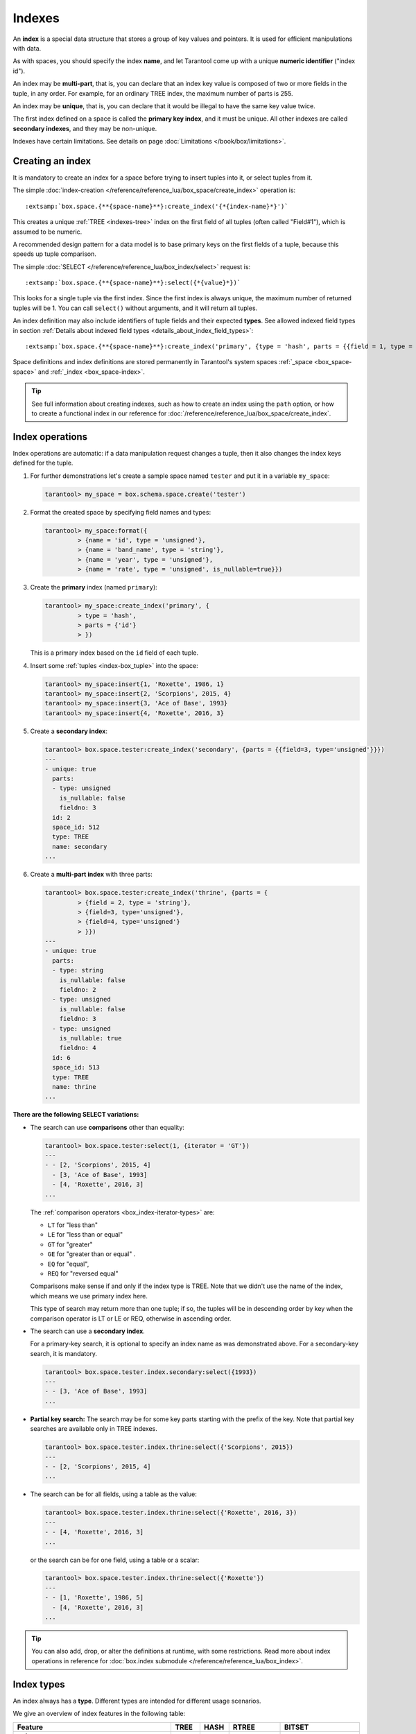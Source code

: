 
================================================================================
Indexes
================================================================================

An **index** is a special data structure that stores a group of key values and
pointers. It is used for efficient manipulations with data.

As with spaces, you should specify the index **name**, and let Tarantool
come up with a unique **numeric identifier** ("index id").

An index may be **multi-part**, that is, you can declare that an index key value
is composed of two or more fields in the tuple, in any order.
For example, for an ordinary TREE index, the maximum number of parts is 255.

An index may be **unique**, that is, you can declare that it would be illegal
to have the same key value twice.

The first index defined on a space is called the **primary key index**,
and it must be unique. All other indexes are called **secondary indexes**,
and they may be non-unique.

Indexes have certain limitations. See details on page
:doc:`Limitations </book/box/limitations>`.

--------------------------------------------------------------------------------
Creating an index
--------------------------------------------------------------------------------

It is mandatory to create an index for a space before trying to insert
tuples into it, or select tuples from it.

The simple :doc:`index-creation </reference/reference_lua/box_space/create_index>`
operation is:

..  cssclass:: highlight
..  parsed-literal::

    :extsamp:`box.space.{**{space-name}**}:create_index('{*{index-name}*}')`

This creates a unique :ref:`TREE <indexes-tree>` index on the first field
of all tuples (often called "Field#1"), which is assumed to be numeric.

A recommended design pattern for a data model is to base primary keys on the
first fields of a tuple, because this speeds up tuple comparison.

The simple :doc:`SELECT </reference/reference_lua/box_index/select>` request is:

..  cssclass:: highlight
..  parsed-literal::

    :extsamp:`box.space.{**{space-name}**}:select({*{value}*})`

This looks for a single tuple via the first index. Since the first index
is always unique, the maximum number of returned tuples will be 1.
You can call ``select()`` without arguments, and it will return all tuples.

An index definition may also include identifiers of tuple fields
and their expected **types**. See allowed indexed field types in section
:ref:`Details about indexed field types <details_about_index_field_types>`:

..  cssclass:: highlight
..  parsed-literal::

    :extsamp:`box.space.{**{space-name}**}:create_index('primary', {type = 'hash', parts = {{field = 1, type = 'unsigned'}}}`

Space definitions and index definitions are stored permanently in Tarantool's
system spaces :ref:`_space <box_space-space>` and :ref:`_index <box_space-index>`.

..  admonition:: Tip
    :class: fact

    See full information about creating indexes, such as
    how to create an index using the ``path`` option, or
    how to create a functional index in our reference for
    :doc:`/reference/reference_lua/box_space/create_index`.

.. _index-box_index-operations:

--------------------------------------------------------------------------------
Index operations
--------------------------------------------------------------------------------

Index operations are automatic: if a data manipulation request changes a tuple,
then it also changes the index keys defined for the tuple.

#.  For further demonstrations let's create a sample space named ``tester`` and
    put it in a variable ``my_space``:

    ..  code-block:: tarantoolsession

        tarantool> my_space = box.schema.space.create('tester')

#.  Format the created space by specifying field names and types:

    ..  code-block:: tarantoolsession

        tarantool> my_space:format({
                 > {name = 'id', type = 'unsigned'},
                 > {name = 'band_name', type = 'string'},
                 > {name = 'year', type = 'unsigned'},
                 > {name = 'rate', type = 'unsigned', is_nullable=true}})

#.  Create the **primary** index (named ``primary``):

    ..  code-block:: tarantoolsession

        tarantool> my_space:create_index('primary', {
                 > type = 'hash',
                 > parts = {'id'}
                 > })

    This is a primary index based on the ``id`` field of each tuple.

#.  Insert some :ref:`tuples <index-box_tuple>` into the space:

    ..  code-block:: tarantoolsession

        tarantool> my_space:insert{1, 'Roxette', 1986, 1}
        tarantool> my_space:insert{2, 'Scorpions', 2015, 4}
        tarantool> my_space:insert{3, 'Ace of Base', 1993}
        tarantool> my_space:insert{4, 'Roxette', 2016, 3}

#.  Create a **secondary index**:

    ..  code-block:: tarantoolsession

        tarantool> box.space.tester:create_index('secondary', {parts = {{field=3, type='unsigned'}}})
        ---
        - unique: true
          parts:
          - type: unsigned
            is_nullable: false
            fieldno: 3
          id: 2
          space_id: 512
          type: TREE
          name: secondary
        ...

#.  Create a **multi-part index** with three parts:

    ..  code-block:: tarantoolsession

        tarantool> box.space.tester:create_index('thrine', {parts = {
                 > {field = 2, type = 'string'},
                 > {field=3, type='unsigned'},
                 > {field=4, type='unsigned'}
                 > }})
        ---
        - unique: true
          parts:
          - type: string
            is_nullable: false
            fieldno: 2
          - type: unsigned
            is_nullable: false
            fieldno: 3
          - type: unsigned
            is_nullable: true
            fieldno: 4
          id: 6
          space_id: 513
          type: TREE
          name: thrine
        ...

**There are the following SELECT variations:**

* The search can use **comparisons** other than equality:

  ..  code-block:: tarantoolsession

      tarantool> box.space.tester:select(1, {iterator = 'GT'})
      ---
      - - [2, 'Scorpions', 2015, 4]
        - [3, 'Ace of Base', 1993]
        - [4, 'Roxette', 2016, 3]
      ...

  The :ref:`comparison operators <box_index-iterator-types>` are:

  *   ``LT`` for "less than"
  *   ``LE`` for "less than or equal"
  *   ``GT`` for "greater"
  *   ``GE`` for "greater than or equal" .
  *   ``EQ`` for "equal",
  *   ``REQ`` for "reversed equal"

  Comparisons make sense if and only if the index type is TREE.
  Note that we didn't use the name of the index, which means we use primary index here.

  This type of search may return more than one tuple; if so, the tuples will be
  in descending order by key when the comparison operator is LT or LE or REQ,
  otherwise in ascending order.

* The search can use a **secondary index**.

  For a primary-key search, it is optional to specify an index name as
  was demonstrated above.
  For a secondary-key search, it is mandatory.

  ..  code-block:: tarantoolsession

      tarantool> box.space.tester.index.secondary:select({1993})
      ---
      - - [3, 'Ace of Base', 1993]
      ...

  .. _partial_key_search:

* **Partial key search:** The search may be for some key parts starting with
  the prefix of the key. Note that partial key searches are available
  only in TREE indexes.

  ..  code-block:: tarantoolsession

      tarantool> box.space.tester.index.thrine:select({'Scorpions', 2015})
      ---
      - - [2, 'Scorpions', 2015, 4]
      ...

* The search can be for all fields, using a table as the value:

  ..  code-block:: tarantoolsession

      tarantool> box.space.tester.index.thrine:select({'Roxette', 2016, 3})
      ---
      - - [4, 'Roxette', 2016, 3]
      ...

  or the search can be for one field, using a table or a scalar:

  ..  code-block:: tarantoolsession

      tarantool> box.space.tester.index.thrine:select({'Roxette'})
      ---
      - - [1, 'Roxette', 1986, 5]
        - [4, 'Roxette', 2016, 3]
      ...

..  admonition:: Tip
    :class: fact

    You can also add, drop, or alter the definitions at runtime, with some
    restrictions. Read more about index operations in reference for
    :doc:`box.index submodule </reference/reference_lua/box_index>`.

--------------------------------------------------------------------------------
Index types
--------------------------------------------------------------------------------

An index always has a **type**. Different types are intended for different
usage scenarios.

We give an overview of index features in the following table:

..  container:: table

    ..  list-table::
        :header-rows: 1

        *   - Feature
            - TREE
            - HASH
            - RTREE
            - BITSET

        *   - unique
            - \+
            - \+
            - \-
            - \-

        *   - non-unique
            - \+
            - \-
            - \+
            - \+

        *   - :ref:`is_nullable <box_space-is_nullable>`
            - \+
            - \-
            - \-
            - \-

        *   - can be multi-part
            - \+
            - \+
            - \-
            - \-

        *   - :ref:`multikey <box_space-path_multikey>`
            - \+
            - \-
            - \-
            - \-

        *   - :ref:`partial-key search <partial_key_search>`
            - \+
            - \-
            - \-
            - \-

        *   - can be primary key
            - \+
            - \+
            - \-
            - \-

        *   - ``exclude_null`` (version 2.8+)
            - \+
            - \-
            - \-
            - \-

        *   - :doc:`iterator types </reference/reference_lua/box_index/pairs>`
            - ALL, EQ, REQ, GT, GE, LT, LE
            - ALL, EQ, GT
            - ALL, EQ, GT, GE, LT, LE, OVERLAPS, NEIGHBOR
            - ALL, EQ, BITS_ALL_SET, BITS_ANY_SET, BITS_ALL_NOT_SET

.. _indexes-tree:

********************************************************************************
TREE indexes
********************************************************************************

The default index type is 'TREE'.
TREE indexes are provided by memtx and vinyl engines, can index unique and
non-unique values, support partial key searches, comparisons and ordered results.

This is a universal type of indexes, for most cases it will be the best choice.

Additionally, memtx engine supports HASH, RTREE and BITSET indexes.

.. _indexes-hash:

********************************************************************************
HASH indexes
********************************************************************************

HASH indexes require unique fields and loses to TREE in almost all respects.
So we do not recommend to use it in the applications.
HASH is now present in Tarantool mainly because of backward compatibility.

Here are some tips. Do not use HASH index:

* just if you want to
* if you think that HASH is faster with no performance metering
* if you want to iterate over the data
* for primary key
* as an only index

Use HASH index:

* if it is a secondary key
* if you 100% won't need to make it non-unique
* if you have taken measurements on your data and you see an accountable
  increase in performance
* if you save every byte on tuples (HASH is a little more compact)

.. _indexes-rtree:

********************************************************************************
RTREE indexes
********************************************************************************

RTREE is a multidimensional index supporting up to 20 dimensions.
It is used especially for indexing spatial information, such as geographical
objects. In :ref:`this example <box_index-rtree>` we demonstrate spatial searches
via RTREE index.

RTREE index could not be primary, and could not be unique.
The option list of this type of index may contain ``dimension`` and ``distance`` options.
The ``parts`` definition must contain the one and only part with type ``array``.
RTREE index can accept two types of ``distance`` functions: ``euclid`` and ``manhattan``.

**Example 1:**

..  code-block:: lua

    my_space = box.schema.create_space("test")
    my_space:format({ { type= 'number', name='id' }, { type='array', name='content' } })
    hash_index = my_space:create_index('primary', { type = 'HASH', parts = {'id'} })
    rtree_index = my_space:create_index('spatial', { type = 'RTREE', unique = false, parts = {'content'} })

Corresponding tuple field thus must be an array of 2 or 4 numbers.
2 numbers mean a point {x, y};
4 numbers mean a rectangle {x1, y1, x2, y2},
where (x1, y1) and (x2, y2) - diagonal point of the rectangle.

..  code-block:: lua

    my_space:insert{1, {1, 1}}
    my_space:insert{2, {2, 2, 3, 3}}

Selection results depend on a chosen iterator.
The default EQ iterator searches for an exact rectangle,
a point is treated as zero width and height rectangle:

..  code-block:: tarantoolsession

    tarantool> rtree_index:select{1, 1}
    ---
    - - [1, [1, 1]]
    ...

    tarantool> rtree_index:select{1, 1, 1, 1}
    ---
    - - [1, [1, 1]]
    ...

    tarantool> rtree_index:select{2, 2}
    ---
    - []
    ...

    tarantool> rtree_index:select{2, 2, 3, 3}
    ---
    - - [2, [2, 2, 3, 3]]
    ...

Iterator ALL, which is the default when no key is specified,
selects all tuples in arbitrary order:

..  code-block:: tarantoolsession

    tarantool> rtree_index:select{}
    ---
    - - [1, [1, 1]]
      - [2, [2, 2, 3, 3]]
    ...

Iterator LE (less or equal) searches for tuples with their rectangles
within a specified rectangle:

..  code-block:: tarantoolsession

    tarantool> rtree_index:select({1, 1, 2, 2}, {iterator='le'})
    ---
    - - [1, [1, 1]]
    ...

Iterator LT (less than, or strictly less) searches for tuples
with their rectangles strictly within a specified rectangle:

..  code-block:: tarantoolsession

    tarantool> rtree_index:select({0, 0, 3, 3}, {iterator='lt'})
    ---
    - - [1, [1, 1]]
    ...

Iterator GE searches for tuples with a specified rectangle within their rectangles:

..  code-block:: tarantoolsession

    tarantool> rtree_index:select({1, 1}, {iterator='ge'})
    ---
    - - [1, [1, 1]]
    ...

Iterator GT searches for tuples with a specified rectangle strictly within their rectangles:

..  code-block:: tarantoolsession

    tarantool> rtree_index:select({2.1, 2.1, 2.9, 2.9}, {itearator='gt'})
    ---
    - []
    ...

Iterator OVERLAPS searches for tuples with their rectangles overlapping specified rectangle:

..  code-block:: tarantoolsession

    tarantool> rtree_index:select({0, 0, 10, 2}, {iterator='overlaps'})
    ---
    - - [1, [1, 1]]
      - [2, [2, 2, 3, 3]]
    ...

Iterator NEIGHBOR searches for all tuples and orders them by distance to the specified point:

..  code-block:: tarantoolsession

    tarantool> for i=1,10 do
             >    for j=1,10 do
             >        my_space:insert{i*10+j, {i, j, i+1, j+1}}
             >    end
             > end
    ---
    ...

    tarantool> rtree_index:select({1, 1}, {iterator='neighbor', limit=5})
    ---
    - - [11, [1, 1, 2, 2]]
      - [12, [1, 2, 2, 3]]
      - [21, [2, 1, 3, 2]]
      - [22, [2, 2, 3, 3]]
      - [31, [3, 1, 4, 2]]
    ...

**Example 2:**

3D, 4D and more dimensional RTREE indexes work in the same way as 2D except
that user must specify more coordinates in requests.
Here's short example of using 4D tree:

..  code-block:: tarantoolsession

    tarantool> my_space = box.schema.create_space("test")
    tarantool> my_space:format{ { type= 'number', name='id' }, { type='array', name='content' } }
    tarantool> hash_index = my_space:create_index('primary', { type = 'HASH', parts = {'id'} })
    tarantool> rtree_index = my_space:create_index('spatial', { type = 'RTREE', unique = false, dimension = 4, parts = {'content'} })
    tarantool> my_space:insert{1, {1, 2, 3, 4}} -- insert 4D point
    tarantool> my_space:insert{2, {1, 1, 1, 1, 2, 2, 2, 2}} -- insert 4D box

    tarantool> rtree_index:select{1, 2, 3, 4} -- find exact point
    ---
    - - [1, [1, 2, 3, 4]]
    ...

    tarantool> rtree_index:select({0, 0, 0, 0, 3, 3, 3, 3}, {iterator = 'LE'}) -- select from 4D box
    ---
    - - [2, [1, 1, 1, 1, 2, 2, 2, 2]]
    ...

    tarantool> rtree_index:select({0, 0, 0, 0}, {iterator = 'neighbor'}) -- select neighbours
    ---
    - - [2, [1, 1, 1, 1, 2, 2, 2, 2]]
      - [1, [1, 2, 3, 4]]
    ...

..  NOTE::

    Don't forget that select NEIGHBOR iterator without limit
    extract entire space in order of increasing distance and
    that could be tons of data with corresponding performance.

    And another frequent mistake is to specify iterator type without quotes,
    in such way: ``rtree_index:select(rect, {iterator = LE})``.
    This leads to silent EQ select, because ``LE`` is undefined variable and
    treated as nil, so iterator is unset and default used.

.. _indexes-bitset:

********************************************************************************
BITSET indexes
********************************************************************************

Bitset is a bit mask. You should use it when you need to search by bit masks.
This can be, for example, storing a vector of attributes and searching by these
attributes.

**Example 1:**

The following script shows creating and searching with a BITSET index.
Notice that BITSET cannot be unique, so first a primary-key index is created,
and bit values are entered as hexadecimal literals for easier reading.

..  code-block:: tarantoolsession

    tarantool> my_space = box.schema.space.create('space_with_bitset')
    tarantool> my_space:create_index('primary_index', {
             >   parts = {1, 'string'},
             >   unique = true,
             >   type = 'TREE'
             > })
    tarantool> my_space:create_index('bitset_index', {
             >   parts = {2, 'unsigned'},
             >   unique = false,
             >   type = 'BITSET'
             > })
    tarantool> my_space:insert{'Tuple with bit value = 01', 0x01}
    tarantool> my_space:insert{'Tuple with bit value = 10', 0x02}
    tarantool> my_space:insert{'Tuple with bit value = 11', 0x03}
    tarantool> my_space.index.bitset_index:select(0x02, {
             >   iterator = box.index.EQ
             > })
    ---
    - - ['Tuple with bit value = 10', 2]
    ...
    tarantool> my_space.index.bitset_index:select(0x02, {
             >   iterator = box.index.BITS_ANY_SET
             > })
    ---
    - - ['Tuple with bit value = 10', 2]
      - ['Tuple with bit value = 11', 3]
    ...
    tarantool> my_space.index.bitset_index:select(0x02, {
             >   iterator = box.index.BITS_ALL_SET
             > })
    ---
    - - ['Tuple with bit value = 10', 2]
      - ['Tuple with bit value = 11', 3]
    ...
    tarantool> my_space.index.bitset_index:select(0x02, {
             >   iterator = box.index.BITS_ALL_NOT_SET
             > })
    ---
    - - ['Tuple with bit value = 01', 1]
    ...

**Example 2:**

..  code-block:: tarantoolsession

    tarantool> box.schema.space.create('bitset_example')
    tarantool> box.space.bitset_example:create_index('primary')
    tarantool> box.space.bitset_example:create_index('bitset',{unique=false,type='BITSET', parts={2,'unsigned'}})
    tarantool> box.space.bitset_example:insert{1,1}
    tarantool> box.space.bitset_example:insert{2,4}
    tarantool> box.space.bitset_example:insert{3,7}
    tarantool> box.space.bitset_example:insert{4,3}
    tarantool> box.space.bitset_example.index.bitset:select(2, {iterator='BITS_ANY_SET'})

The result will be:

..  code-block:: tarantoolsession

    ---
    - - [3, 7]
      - [4, 3]
    ...

because (7 AND 2) is not equal to 0, and (3 AND 2) is not equal to 0.

Additionally, there exist
:doc:`index iterator operations </reference/reference_lua/box_index/pairs>`.
They can only be used with code in Lua and C/C++. Index iterators are for
traversing indexes one key at a time, taking advantage of features that are
specific to an index type.
For example, they can be used for evaluating Boolean expressions when
traversing BITSET indexes, or for going in descending order when traversing TREE
indexes.
